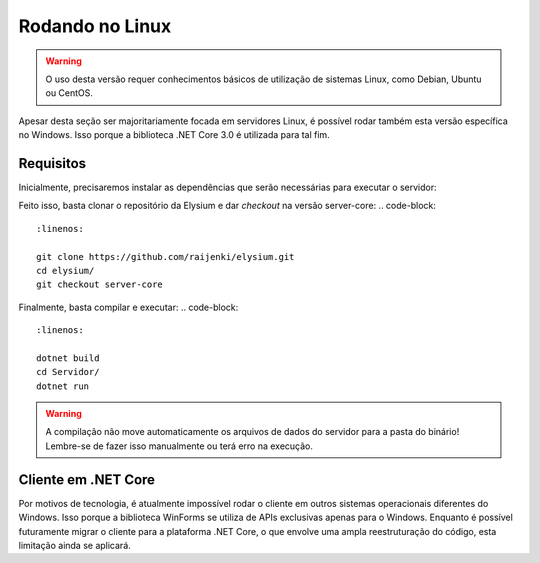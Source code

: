 .. _Linux:

Rodando no Linux
==========================

.. warning:: O uso desta versão requer conhecimentos básicos de utilização de sistemas Linux, como Debian, Ubuntu ou CentOS.

Apesar desta seção ser majoritariamente focada em servidores Linux, é possível rodar também esta versão específica no Windows. Isso porque a biblioteca .NET Core 3.0 é utilizada para tal fim.

Requisitos
#########################
Inicialmente, precisaremos instalar as dependências que serão necessárias para executar o servidor:

.. code-block:: 
   :linenos:

   apt-get install -y git
   apt-get install -y dotnet-sdk

Feito isso, basta clonar o repositório da Elysium e dar *checkout* na versão server-core:
.. code-block:: 
   :linenos:

   git clone https://github.com/raijenki/elysium.git
   cd elysium/
   git checkout server-core

Finalmente, basta compilar e executar:
.. code-block:: 
   :linenos:

   dotnet build
   cd Servidor/
   dotnet run

.. warning:: A compilação não move automaticamente os arquivos de dados do servidor para a pasta do binário! Lembre-se de fazer isso manualmente ou terá erro na execução.

Cliente em .NET Core
##########################
Por motivos de tecnologia, é atualmente impossível rodar o cliente em outros sistemas operacionais diferentes do Windows. Isso porque a biblioteca WinForms se utiliza de APIs exclusivas apenas para o Windows. Enquanto é possível futuramente migrar o cliente para a plataforma .NET Core, o que envolve uma ampla reestruturação do código, esta limitação ainda se aplicará.